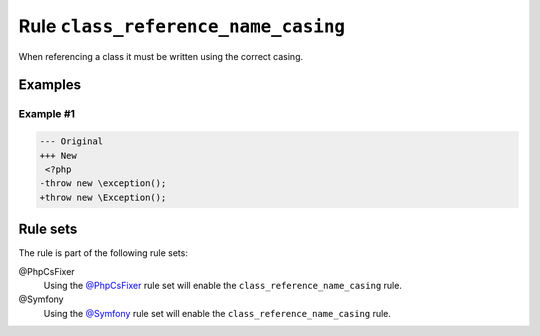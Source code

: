 ====================================
Rule ``class_reference_name_casing``
====================================

When referencing a class it must be written using the correct casing.

Examples
--------

Example #1
~~~~~~~~~~

.. code-block:: diff

   --- Original
   +++ New
    <?php
   -throw new \exception();
   +throw new \Exception();

Rule sets
---------

The rule is part of the following rule sets:

@PhpCsFixer
  Using the `@PhpCsFixer <./../../ruleSets/PhpCsFixer.rst>`_ rule set will enable the ``class_reference_name_casing`` rule.

@Symfony
  Using the `@Symfony <./../../ruleSets/Symfony.rst>`_ rule set will enable the ``class_reference_name_casing`` rule.
